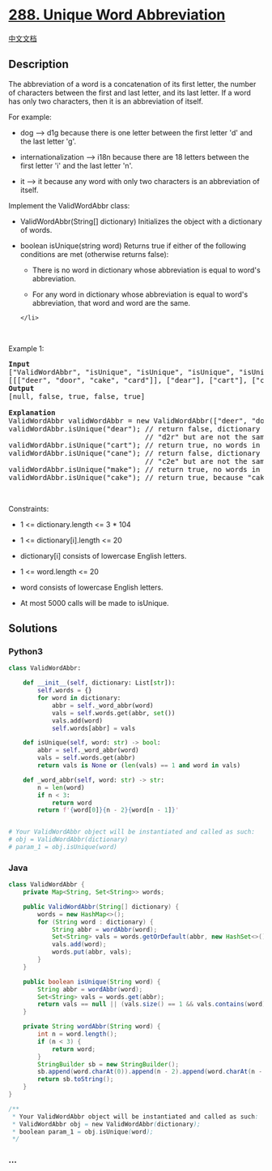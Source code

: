 * [[https://leetcode.com/problems/unique-word-abbreviation][288. Unique
Word Abbreviation]]
  :PROPERTIES:
  :CUSTOM_ID: unique-word-abbreviation
  :END:
[[./solution/0200-0299/0288.Unique Word Abbreviation/README.org][中文文档]]

** Description
   :PROPERTIES:
   :CUSTOM_ID: description
   :END:

#+begin_html
  <p>
#+end_html

The abbreviation of a word is a concatenation of its first letter, the
number of characters between the first and last letter, and its last
letter. If a word has only two characters, then it is an abbreviation of
itself.

#+begin_html
  </p>
#+end_html

#+begin_html
  <p>
#+end_html

For example:

#+begin_html
  </p>
#+end_html

#+begin_html
  <ul>
#+end_html

#+begin_html
  <li>
#+end_html

dog --> d1g because there is one letter between the first letter 'd' and
the last letter 'g'.

#+begin_html
  </li>
#+end_html

#+begin_html
  <li>
#+end_html

internationalization --> i18n because there are 18 letters between the
first letter 'i' and the last letter 'n'.

#+begin_html
  </li>
#+end_html

#+begin_html
  <li>
#+end_html

it --> it because any word with only two characters is an abbreviation
of itself.

#+begin_html
  </li>
#+end_html

#+begin_html
  </ul>
#+end_html

#+begin_html
  <p>
#+end_html

Implement the ValidWordAbbr class:

#+begin_html
  </p>
#+end_html

#+begin_html
  <ul>
#+end_html

#+begin_html
  <li>
#+end_html

ValidWordAbbr(String[] dictionary) Initializes the object with a
dictionary of words.

#+begin_html
  </li>
#+end_html

#+begin_html
  <li>
#+end_html

boolean isUnique(string word) Returns true if either of the following
conditions are met (otherwise returns false):

#+begin_html
  <ul>
#+end_html

#+begin_html
  <li>
#+end_html

There is no word in dictionary whose abbreviation is equal to word's
abbreviation.

#+begin_html
  </li>
#+end_html

#+begin_html
  <li>
#+end_html

For any word in dictionary whose abbreviation is equal to word's
abbreviation, that word and word are the same.

#+begin_html
  </li>
#+end_html

#+begin_html
  </ul>
#+end_html

#+begin_example
  </li>
#+end_example

#+begin_html
  </ul>
#+end_html

#+begin_html
  <p>
#+end_html

 

#+begin_html
  </p>
#+end_html

#+begin_html
  <p>
#+end_html

Example 1:

#+begin_html
  </p>
#+end_html

#+begin_html
  <pre>
  <strong>Input</strong>
  [&quot;ValidWordAbbr&quot;, &quot;isUnique&quot;, &quot;isUnique&quot;, &quot;isUnique&quot;, &quot;isUnique&quot;]
  [[[&quot;deer&quot;, &quot;door&quot;, &quot;cake&quot;, &quot;card&quot;]], [&quot;dear&quot;], [&quot;cart&quot;], [&quot;cane&quot;], [&quot;make&quot;]]
  <strong>Output</strong>
  [null, false, true, false, true]

  <strong>Explanation</strong>
  ValidWordAbbr validWordAbbr = new ValidWordAbbr([&quot;deer&quot;, &quot;door&quot;, &quot;cake&quot;, &quot;card&quot;]);
  validWordAbbr.isUnique(&quot;dear&quot;); // return false, dictionary word &quot;deer&quot; and word &quot;dear&quot; have the same abbreviation
  &nbsp;                               // &quot;d2r&quot; but are not the same.
  validWordAbbr.isUnique(&quot;cart&quot;); // return true, no words in the dictionary have the abbreviation &quot;c2t&quot;.
  validWordAbbr.isUnique(&quot;cane&quot;); // return false, dictionary word &quot;cake&quot; and word &quot;cane&quot; have the same abbreviation 
                                  // &quot;c2e&quot; but are not the same.
  validWordAbbr.isUnique(&quot;make&quot;); // return true, no words in the dictionary have the abbreviation &quot;m2e&quot;.
  validWordAbbr.isUnique(&quot;cake&quot;); // return true, because &quot;cake&quot; is already in the dictionary and no other word in the dictionary has &quot;c2e&quot; abbreviation.
  </pre>
#+end_html

#+begin_html
  <p>
#+end_html

 

#+begin_html
  </p>
#+end_html

#+begin_html
  <p>
#+end_html

Constraints:

#+begin_html
  </p>
#+end_html

#+begin_html
  <ul>
#+end_html

#+begin_html
  <li>
#+end_html

1 <= dictionary.length <= 3 * 104

#+begin_html
  </li>
#+end_html

#+begin_html
  <li>
#+end_html

1 <= dictionary[i].length <= 20

#+begin_html
  </li>
#+end_html

#+begin_html
  <li>
#+end_html

dictionary[i] consists of lowercase English letters.

#+begin_html
  </li>
#+end_html

#+begin_html
  <li>
#+end_html

1 <= word.length <= 20

#+begin_html
  </li>
#+end_html

#+begin_html
  <li>
#+end_html

word consists of lowercase English letters.

#+begin_html
  </li>
#+end_html

#+begin_html
  <li>
#+end_html

At most 5000 calls will be made to isUnique.

#+begin_html
  </li>
#+end_html

#+begin_html
  </ul>
#+end_html

** Solutions
   :PROPERTIES:
   :CUSTOM_ID: solutions
   :END:

#+begin_html
  <!-- tabs:start -->
#+end_html

*** *Python3*
    :PROPERTIES:
    :CUSTOM_ID: python3
    :END:
#+begin_src python
  class ValidWordAbbr:

      def __init__(self, dictionary: List[str]):
          self.words = {}
          for word in dictionary:
              abbr = self._word_abbr(word)
              vals = self.words.get(abbr, set())
              vals.add(word)
              self.words[abbr] = vals

      def isUnique(self, word: str) -> bool:
          abbr = self._word_abbr(word)
          vals = self.words.get(abbr)
          return vals is None or (len(vals) == 1 and word in vals)

      def _word_abbr(self, word: str) -> str:
          n = len(word)
          if n < 3:
              return word
          return f'{word[0]}{n - 2}{word[n - 1]}'


  # Your ValidWordAbbr object will be instantiated and called as such:
  # obj = ValidWordAbbr(dictionary)
  # param_1 = obj.isUnique(word)
#+end_src

*** *Java*
    :PROPERTIES:
    :CUSTOM_ID: java
    :END:
#+begin_src java
  class ValidWordAbbr {
      private Map<String, Set<String>> words;

      public ValidWordAbbr(String[] dictionary) {
          words = new HashMap<>();
          for (String word : dictionary) {
              String abbr = wordAbbr(word);
              Set<String> vals = words.getOrDefault(abbr, new HashSet<>());
              vals.add(word);
              words.put(abbr, vals);
          }
      }

      public boolean isUnique(String word) {
          String abbr = wordAbbr(word);
          Set<String> vals = words.get(abbr);
          return vals == null || (vals.size() == 1 && vals.contains(word));
      }

      private String wordAbbr(String word) {
          int n = word.length();
          if (n < 3) {
              return word;
          }
          StringBuilder sb = new StringBuilder();
          sb.append(word.charAt(0)).append(n - 2).append(word.charAt(n - 1));
          return sb.toString();
      }
  }

  /**
   * Your ValidWordAbbr object will be instantiated and called as such:
   * ValidWordAbbr obj = new ValidWordAbbr(dictionary);
   * boolean param_1 = obj.isUnique(word);
   */
#+end_src

*** *...*
    :PROPERTIES:
    :CUSTOM_ID: section
    :END:
#+begin_example
#+end_example

#+begin_html
  <!-- tabs:end -->
#+end_html
